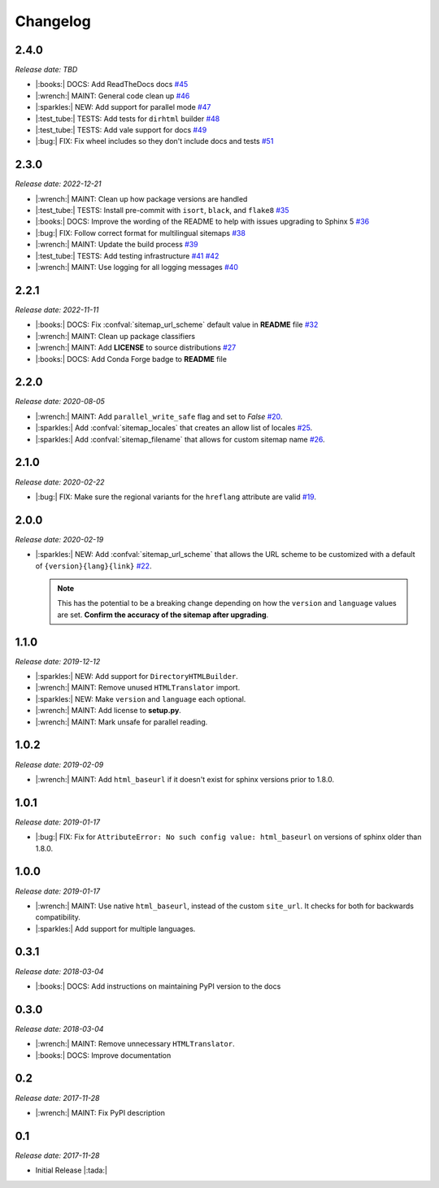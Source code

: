 Changelog
=========

2.4.0
-----

*Release date: TBD*

* |:books:| DOCS: Add ReadTheDocs docs
  `#45 <https://github.com/jdillard/sphinx-sitemap/pull/45>`_
* |:wrench:| MAINT: General code clean up
  `#46 <https://github.com/jdillard/sphinx-sitemap/pull/46>`_
* |:sparkles:| NEW: Add support for parallel mode
  `#47 <https://github.com/jdillard/sphinx-sitemap/pull/47>`_
* |:test_tube:| TESTS: Add tests for ``dirhtml`` builder
  `#48 <https://github.com/jdillard/sphinx-sitemap/pull/48>`_
* |:test_tube:| TESTS: Add vale support for docs
  `#49 <https://github.com/jdillard/sphinx-sitemap/pull/49>`_
* |:bug:| FIX: Fix wheel includes so they don't include docs and tests
  `#51 <https://github.com/jdillard/sphinx-sitemap/pull/51>`_

2.3.0
-----

*Release date: 2022-12-21*

* |:wrench:| MAINT: Clean up how package versions are handled
* |:test_tube:| TESTS: Install pre-commit with ``isort``, ``black``, and ``flake8``
  `#35 <https://github.com/jdillard/sphinx-sitemap/pull/35>`_
* |:books:| DOCS: Improve the wording of the README to help with issues upgrading to Sphinx 5
  `#36 <https://github.com/jdillard/sphinx-sitemap/pull/36>`_
* |:bug:| FIX: Follow correct format for multilingual sitemaps
  `#38 <https://github.com/jdillard/sphinx-sitemap/pull/38>`_
* |:wrench:| MAINT: Update the build process
  `#39 <https://github.com/jdillard/sphinx-sitemap/pull/39>`_
* |:test_tube:| TESTS: Add testing infrastructure
  `#41 <https://github.com/jdillard/sphinx-sitemap/pull/41>`_
  `#42 <https://github.com/jdillard/sphinx-sitemap/pull/42>`_
* |:wrench:| MAINT: Use logging for all logging messages
  `#40 <https://github.com/jdillard/sphinx-sitemap/pull/40>`_

2.2.1
-----

*Release date: 2022-11-11*

* |:books:| DOCS: Fix :confval:`sitemap_url_scheme` default value in **README** file
  `#32 <https://github.com/jdillard/sphinx-sitemap/pull/32>`_
* |:wrench:| MAINT: Clean up package classifiers
* |:wrench:| MAINT: Add **LICENSE** to source distributions
  `#27 <https://github.com/jdillard/sphinx-sitemap/pull/27>`_
* |:books:| DOCS: Add Conda Forge badge to **README** file

2.2.0
------

*Release date: 2020-08-05*

* |:wrench:| MAINT: Add ``parallel_write_safe`` flag and set to `False`
  `#20 <https://github.com/jdillard/sphinx-sitemap/issues/20>`_.
* |:sparkles:| Add :confval:`sitemap_locales` that creates an allow list of locales
  `#25 <https://github.com/jdillard/sphinx-sitemap/pull/25>`_.
* |:sparkles:| Add :confval:`sitemap_filename` that allows for custom sitemap name
  `#26 <https://github.com/jdillard/sphinx-sitemap/pull/26>`_.

2.1.0
-----

*Release date: 2020-02-22*

* |:bug:| FIX: Make sure the regional variants for the ``hreflang`` attribute are valid
  `#19 <https://github.com/jdillard/sphinx-sitemap/issues/19>`_.

2.0.0
-----

*Release date: 2020-02-19*

* |:sparkles:| NEW: Add :confval:`sitemap_url_scheme` that allows the URL scheme to be customized with a default of ``{version}{lang}{link}``
  `#22 <https://github.com/jdillard/sphinx-sitemap/issues/22>`_.

  .. note:: This has the potential to be a breaking change depending on how the ``version`` and ``language`` values are set. **Confirm the accuracy of the sitemap after upgrading**.

1.1.0
-----

*Release date: 2019-12-12*

* |:sparkles:| NEW: Add support for ``DirectoryHTMLBuilder``.
* |:wrench:| MAINT: Remove unused ``HTMLTranslator`` import.
* |:sparkles:| NEW: Make ``version`` and ``language`` each optional.
* |:wrench:| MAINT: Add license to **setup.py**.
* |:wrench:| MAINT: Mark unsafe for parallel reading.

1.0.2
-----

*Release date: 2019-02-09*

* |:wrench:| MAINT: Add ``html_baseurl`` if it doesn't exist for sphinx versions prior to 1.8.0.

1.0.1
-----

*Release date: 2019-01-17*

* |:bug:| FIX: Fix for ``AttributeError: No such config value: html_baseurl`` on versions of sphinx older than 1.8.0.

1.0.0
-----

*Release date: 2019-01-17*

* |:wrench:| MAINT: Use native ``html_baseurl``, instead of the custom ``site_url``. It checks for both for backwards compatibility.
* |:sparkles:| Add support for multiple languages.

0.3.1
-----

*Release date: 2018-03-04*

* |:books:| DOCS: Add instructions on maintaining PyPI version to the docs

0.3.0
-----

*Release date: 2018-03-04*

* |:wrench:| MAINT: Remove unnecessary ``HTMLTranslator``.
* |:books:| DOCS: Improve documentation

0.2
---

*Release date: 2017-11-28*

* |:wrench:| MAINT: Fix PyPI description

0.1
---

*Release date: 2017-11-28*

* Initial Release |:tada:|
